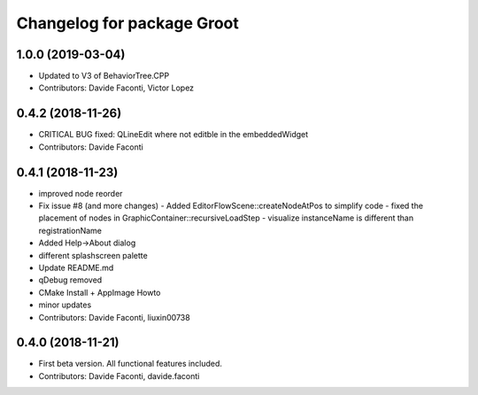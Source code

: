 ^^^^^^^^^^^^^^^^^^^^^^^^^^^
Changelog for package Groot
^^^^^^^^^^^^^^^^^^^^^^^^^^^

1.0.0 (2019-03-04)
------------------
* Updated to V3 of BehaviorTree.CPP
* Contributors: Davide Faconti, Victor Lopez

0.4.2 (2018-11-26)
------------------
* CRITICAL BUG fixed: QLineEdit where not editble in the embeddedWidget
* Contributors: Davide Faconti

0.4.1 (2018-11-23)
------------------
* improved node reorder
* Fix issue #8 (and more changes)
  - Added EditorFlowScene::createNodeAtPos to simplify code
  - fixed the placement of nodes in GraphicContainer::recursiveLoadStep
  - visualize instanceName is different than registrationName
* Added Help->About dialog
* different splashscreen palette
* Update README.md
* qDebug removed
* CMake Install + AppImage Howto
* minor updates
* Contributors: Davide Faconti, liuxin00738

0.4.0 (2018-11-21)
------------------
* First beta version. All functional features included.
* Contributors: Davide Faconti, davide.faconti
